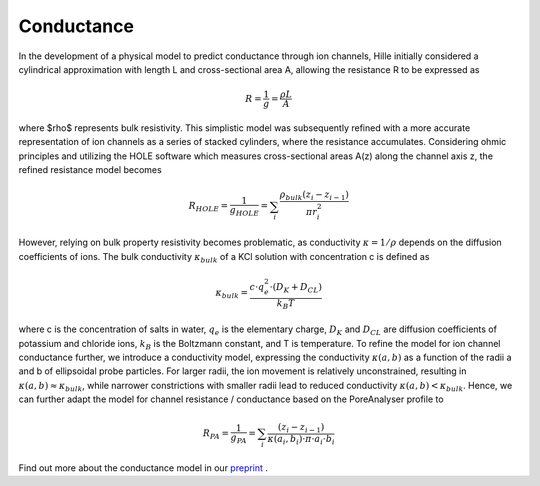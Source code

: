 Conductance
===========

In the development of a physical model to predict conductance through ion channels, Hille initially considered a cylindrical approximation with length L
and cross-sectional area A, allowing the resistance R to be expressed as  

.. math::

    R = \dfrac{1}{g} = \dfrac{\rho L}{A} 

where $\rho$ represents bulk resistivity. This simplistic model was subsequently refined with a more accurate representation of ion channels
as a series of stacked cylinders, where the resistance accumulates. Considering ohmic principles and utilizing the HOLE software
which measures cross-sectional areas A(z) along the channel axis z, the refined resistance model becomes

.. math::

    R_{HOLE} = \dfrac{1}{g_{HOLE}} = \sum_i \dfrac{\rho_{bulk} (z_i-z_{i-1})}{\pi r_i^2}

However, relying on bulk property resistivity becomes problematic, as conductivity :math:`\kappa=1/\rho` depends on the diffusion coefficients of ions. 
The bulk conductivity :math:`\kappa_{bulk}` of a KCl solution with concentration c is defined as  

.. math::

     \kappa_{bulk} = \dfrac{c\cdot q_e^2\cdot(D_K+D_{CL})}{k_B T}

where c is the concentration of salts in water, :math:`q_e` is the elementary charge, :math:`D_K` and :math:`D_{CL}` are diffusion coefficients of potassium and chloride ions, 
:math:`k_B` is the Boltzmann constant, and T is temperature. 
To refine the model for ion channel conductance further, we introduce a conductivity model, expressing the conductivity  :math:`\kappa(a,b)` as a function 
of the radii a and b of ellipsoidal probe particles. For larger radii, the ion movement is relatively unconstrained, resulting in  :math:`\kappa(a,b)\approx \kappa_{bulk}`,
while narrower constrictions with smaller radii lead to reduced conductivity :math:`\kappa(a,b)<\kappa_{bulk}`. 
Hence, we can further adapt the model for channel resistance / conductance based on the PoreAnalyser profile to

.. math::

    R_{PA} = \dfrac{1}{g_{PA}} = \sum_i \dfrac{(z_i-z_{i-1})}{\kappa(a_i,b_i)\cdot\pi\cdot a_i\cdot b_i} 


.. figure:: ../_static/Fig10_Innexin_6kfg_example_row.png
   :align: center
   :alt: Fig10_Innexin_6kfg_example_row.png


Find out more about the conductance model in our `preprint <https://doi.org/10.1101/2024.04.18.589791>`_ .
